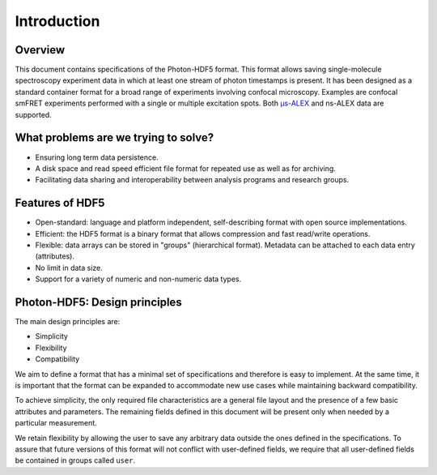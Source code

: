 Introduction
============

Overview
------------

This document contains specifications of the Photon-HDF5 format.
This format allows saving single-molecule spectroscopy experiment data in
which at least one stream of photon timestamps is present.
It has been designed
as a standard container format for a broad range of experiments
involving confocal microscopy. Examples are confocal smFRET
experiments performed with a single or multiple excitation spots.
Both `μs-ALEX <http://dx.doi.org/10.1529/biophysj.104.054114>`_
and ns-ALEX data are supported.


What problems are we trying to solve?
-------------------------------------

-  Ensuring long term data persistence.
-  A disk space and read speed efficient file format for repeated use as well as for archiving.
-  Facilitating data sharing and interoperability between analysis programs and
   research groups.

Features of HDF5
----------------

-  Open-standard: language and platform independent, self-describing format
   with open source implementations.
-  Efficient: the HDF5 format is a binary format that allows compression
   and fast read/write operations.
-  Flexible: data arrays can be stored in "groups" (hierarchical
   format). Metadata can be attached to each data entry (attributes).
-  No limit in data size.
-  Support for a variety of numeric and non-numeric
   data types.

Photon-HDF5: Design principles
------------------------------

The main design principles are:

-  Simplicity
-  Flexibility
-  Compatibility

We aim to define a format that has a minimal set of specifications and therefore
is easy to implement. At the same time, it is important that the format can be
expanded to accommodate new use cases while maintaining backward compatibility.

To achieve simplicity, the only required file characteristics are a
general file layout and the presence of a few basic attributes and parameters.
The remaining fields defined in this document will be present
only when needed by a particular measurement.

We retain flexibility by allowing the user to save any arbitrary data
outside the ones defined in the specifications. To assure that future versions of
this format will not conflict with user-defined fields, we require
that all user-defined fields be contained in groups called ``user``.
